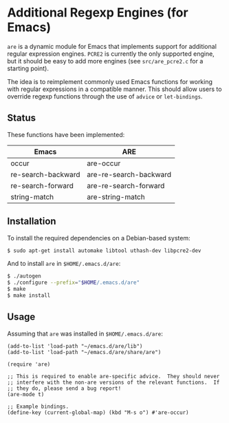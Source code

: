 * Additional Regexp Engines (for Emacs)

~are~ is a dynamic module for Emacs that implements support for
additional regular expression engines.  ~PCRE2~ is currently the only
supported engine, but it should be easy to add more engines (see
~src/are_pcre2.c~ for a starting point).

The idea is to reimplement commonly used Emacs functions for working
with regular expressions in a compatible manner.  This should allow
users to override regexp functions through the use of ~advice~ or
~let-bindings~.


** Status

These functions have been implemented:

| Emacs              | ARE                    |
|--------------------+------------------------|
| occur              | are-occur              |
| re-search-backward | are-re-search-backward |
| re-search-forward  | are-re-search-forward  |
| string-match       | are-string-match       |


** Installation

To install the required dependencies on a Debian-based system:

#+begin_src sh
$ sudo apt-get install automake libtool uthash-dev libpcre2-dev
#+end_src

And to install ~are~ in ~$HOME/.emacs.d/are~:

#+begin_src sh
$ ./autogen
$ ./configure --prefix="$HOME/.emacs.d/are"
$ make
$ make install
#+end_src


** Usage

Assuming that ~are~ was installed in ~$HOME/.emacs.d/are~:

#+begin_src elisp
(add-to-list 'load-path "~/emacs.d/are/lib")
(add-to-list 'load-path "~/emacs.d/are/share/are")

(require 'are)

;; This is required to enable are-specific advice.  They should never
;; interfere with the non-are versions of the relevant functions.  If
;; they do, please send a bug report!
(are-mode t)

;; Example bindings.
(define-key (current-global-map) (kbd "M-s o") #'are-occur)
#+end_src

